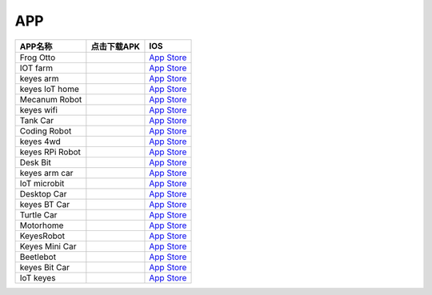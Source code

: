 APP
===

+-----------------------+-----------------------+----------------------------------------------------------------------+
| APP名称               | 点击下载APK           | IOS                                                                  |
+=======================+=======================+======================================================================+
| Frog Otto             | |image1|              | `App Store <https://apps.apple.com/cn/app/frog-otto/id1468989742>`__ |
+-----------------------+-----------------------+----------------------------------------------------------------------+
| IOT farm              | |image2|              | `App Store <https://apps.apple.com/cn/app/iot-farm/id6449963351>`__  |
+-----------------------+-----------------------+----------------------------------------------------------------------+
| keyes arm             | |image3|              | `App Store <https://apps.apple.com/cn/app/keyes-arm/id1487006837>`__ |
+-----------------------+-----------------------+----------------------------------------------------------------------+
| keyes IoT home        | |image4|              | `App                                                                 |
|                       |                       | Store <https://apps.apple.com/cn/app/keyes-iot-home/id1632145752>`__ |
+-----------------------+-----------------------+----------------------------------------------------------------------+
| Mecanum Robot         | |image5|              | `App                                                                 |
|                       |                       | Store <https://apps.apple.com/cn/app/mecanum-robot/id1582947578>`__  |
+-----------------------+-----------------------+----------------------------------------------------------------------+
| keyes wifi            | |image6|              | `App                                                                 |
|                       |                       | Store <https://apps.apple.com/cn/app/keyes-link/id1586418833>`__     |
+-----------------------+-----------------------+----------------------------------------------------------------------+
| Tank Car              | |image7|              | `App Store <https://>`__                                             |
+-----------------------+-----------------------+----------------------------------------------------------------------+
| Coding Robot          | |image8|              | `App                                                                 |
|                       |                       | Store <https://apps.apple.com/cn/app/coding-robot/id1461427360>`__   |
+-----------------------+-----------------------+----------------------------------------------------------------------+
| keyes 4wd             | |image9|              | `App Store <https://>`__                                             |
+-----------------------+-----------------------+----------------------------------------------------------------------+
| keyes RPi Robot       | |image10|             | `App Store <https://>`__                                             |
+-----------------------+-----------------------+----------------------------------------------------------------------+
| Desk Bit              | |image11|             | `App Store <https://apps.apple.com/cn/app/desk-bit/id1548904418>`__  |
+-----------------------+-----------------------+----------------------------------------------------------------------+
| keyes arm car         | |image12|             | `App Store <https://>`__                                             |
+-----------------------+-----------------------+----------------------------------------------------------------------+
| IoT microbit          | |image13|             | `App Store <https://>`__                                             |
+-----------------------+-----------------------+----------------------------------------------------------------------+
| Desktop Car           | |image14|             | `App Store <https://>`__                                             |
+-----------------------+-----------------------+----------------------------------------------------------------------+
| keyes BT Car          | |image15|             | `App                                                                 |
|                       |                       | Store <https://apps.apple.com/cn/app/keyes-bt-car/id1455282913>`__   |
+-----------------------+-----------------------+----------------------------------------------------------------------+
| Turtle Car            | |image16|             | `App Store <https://>`__                                             |
+-----------------------+-----------------------+----------------------------------------------------------------------+
| Motorhome             | |image17|             | `App Store <https://apps.apple.com/cn/app/motorhome/id1550541615>`__ |
+-----------------------+-----------------------+----------------------------------------------------------------------+
| KeyesRobot            | |image18|             | `App                                                                 |
|                       |                       | Store <https://apps.apple.com/cn/app/keyesrobot/id1574585861>`__     |
+-----------------------+-----------------------+----------------------------------------------------------------------+
| Keyes Mini Car        | |image19|             | `App                                                                 |
|                       |                       | Store <https://apps.apple.com/cn/app/keyes-mini-car/id6444851735>`__ |
+-----------------------+-----------------------+----------------------------------------------------------------------+
| Beetlebot             | |image20|             | `App Store <https://>`__                                             |
+-----------------------+-----------------------+----------------------------------------------------------------------+
| keyes Bit Car         | |image21|             | `App                                                                 |
|                       |                       | Store <https://apps.apple.com/cn/app/keyes-bit-car/id1524897128>`__  |
+-----------------------+-----------------------+----------------------------------------------------------------------+
| IoT keyes             | |image22|             | `App Store <https://apps.apple.com/cn/app/iot-keyes/id1487578236>`__ |
+-----------------------+-----------------------+----------------------------------------------------------------------+

.. |image1| image:: ./APP/FrogOtto.jpg
   :target: https://xiazai.keyesrobot.cn/APP/Frog%20Otto.apk
.. |image2| image:: ./APP/IOTfarm.png
   :target: https://xiazai.keyesrobot.cn/APP/IOT%20farm.apk
.. |image3| image:: ./APP/keyesarm.png
   :target: https://xiazai.keyesrobot.cn/APP/keyes%20arm.apk
.. |image4| image:: ./APP/keyesIoThome.png
   :target: https://xiazai.keyesrobot.cn/APP/keyes%20IOT%20home.apk
.. |image5| image:: ./APP/MecanumRobot.png
   :target: https://xiazai.keyesrobot.cn/APP/Mecanum%20Robot.apk
.. |image6| image:: ./APP/keyeswifi.png
   :target: https://xiazai.keyesrobot.cn/APP/keyes%20wifi.apk
.. |image7| image:: ./APP/TankCar.png
   :target: https://xiazai.keyesrobot.cn/APP/Tank%20Car.apk
.. |image8| image:: ./APP/CodingRobot.jpg
   :target: https://xiazai.keyesrobot.cn/APP/Coding%20Robot.apk
.. |image9| image:: ./APP/keyes4wd.png
   :target: https://xiazai.keyesrobot.cn/APP/keyes%204wd.apk
.. |image10| image:: ./APP/keyesRPiRobot.png
   :target: https://xiazai.keyesrobot.cn/APP/keyes%20RPi%20Robot.apk
.. |image11| image:: ./APP/DeskBit.png
   :target: https://xiazai.keyesrobot.cn/APP/Desk%20Bit.apk
.. |image12| image:: ./APP/keyesarmcar.png
   :target: https://xiazai.keyesrobot.cn/APP/keyes%20arm%20car.apk
.. |image13| image:: ./APP/IoTmicrobit.png
   :target: https://xiazai.keyesrobot.cn/APP/IoT%20microbit.apk
.. |image14| image:: ./APP/DesktopCar.png
   :target: https://xiazai.keyesrobot.cn/APP/Desktop%20Car.apk
.. |image15| image:: ./APP/keyesBTCar.jpg
   :target: https://xiazai.keyesrobot.cn/APP/keyes%20BT%20Car.apk
.. |image16| image:: ./APP/TurtleCar.jpg
   :target: https://xiazai.keyesrobot.cn/APP/Turtle%20Car.apk
.. |image17| image:: ./APP/Motorhome.png
   :target: https://xiazai.keyesrobot.cn/APP/Motorhome.apk
.. |image18| image:: ./APP/KeyesRobot.png
   :target: https://xiazai.keyesrobot.cn/APP/KeyesRobot.apk
.. |image19| image:: ./APP/KeyesMiniCar.png
   :target: https://xiazai.keyesrobot.cn/APP/Keyes%20Mini%20Car.apk
.. |image20| image:: ./APP/Beetlebot.png
   :target: https://xiazai.keyesrobot.cn/APP/Beetlebot.apk
.. |image21| image:: ./APP/keyesBitCar.png
   :target: https://xiazai.keyesrobot.cn/APP/keyes%20Bit%20Car.apk
.. |image22| image:: ./APP/IoTkeyes.png
   :target: https://xiazai.keyesrobot.cn/APP/keyes%20IoT.apk
